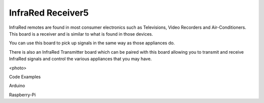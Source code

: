InfraRed Receiver5
------------------

InfraRed remotes are found in most consumer electronics such
as Televisions, Video Recorders and Air-Conditioners. This board
is a receiver and is similar to what is found in those devices.

You can use this board to pick up signals in the same way as those
appliances do. 

There is also an InfraRed Transmitter board which can be paired with
this board allowing you to transmit and receive InfraRed signals and
control the various appliances that you may have.

<photo>

Code Examples

Arduino 

Raspberry-Pi
